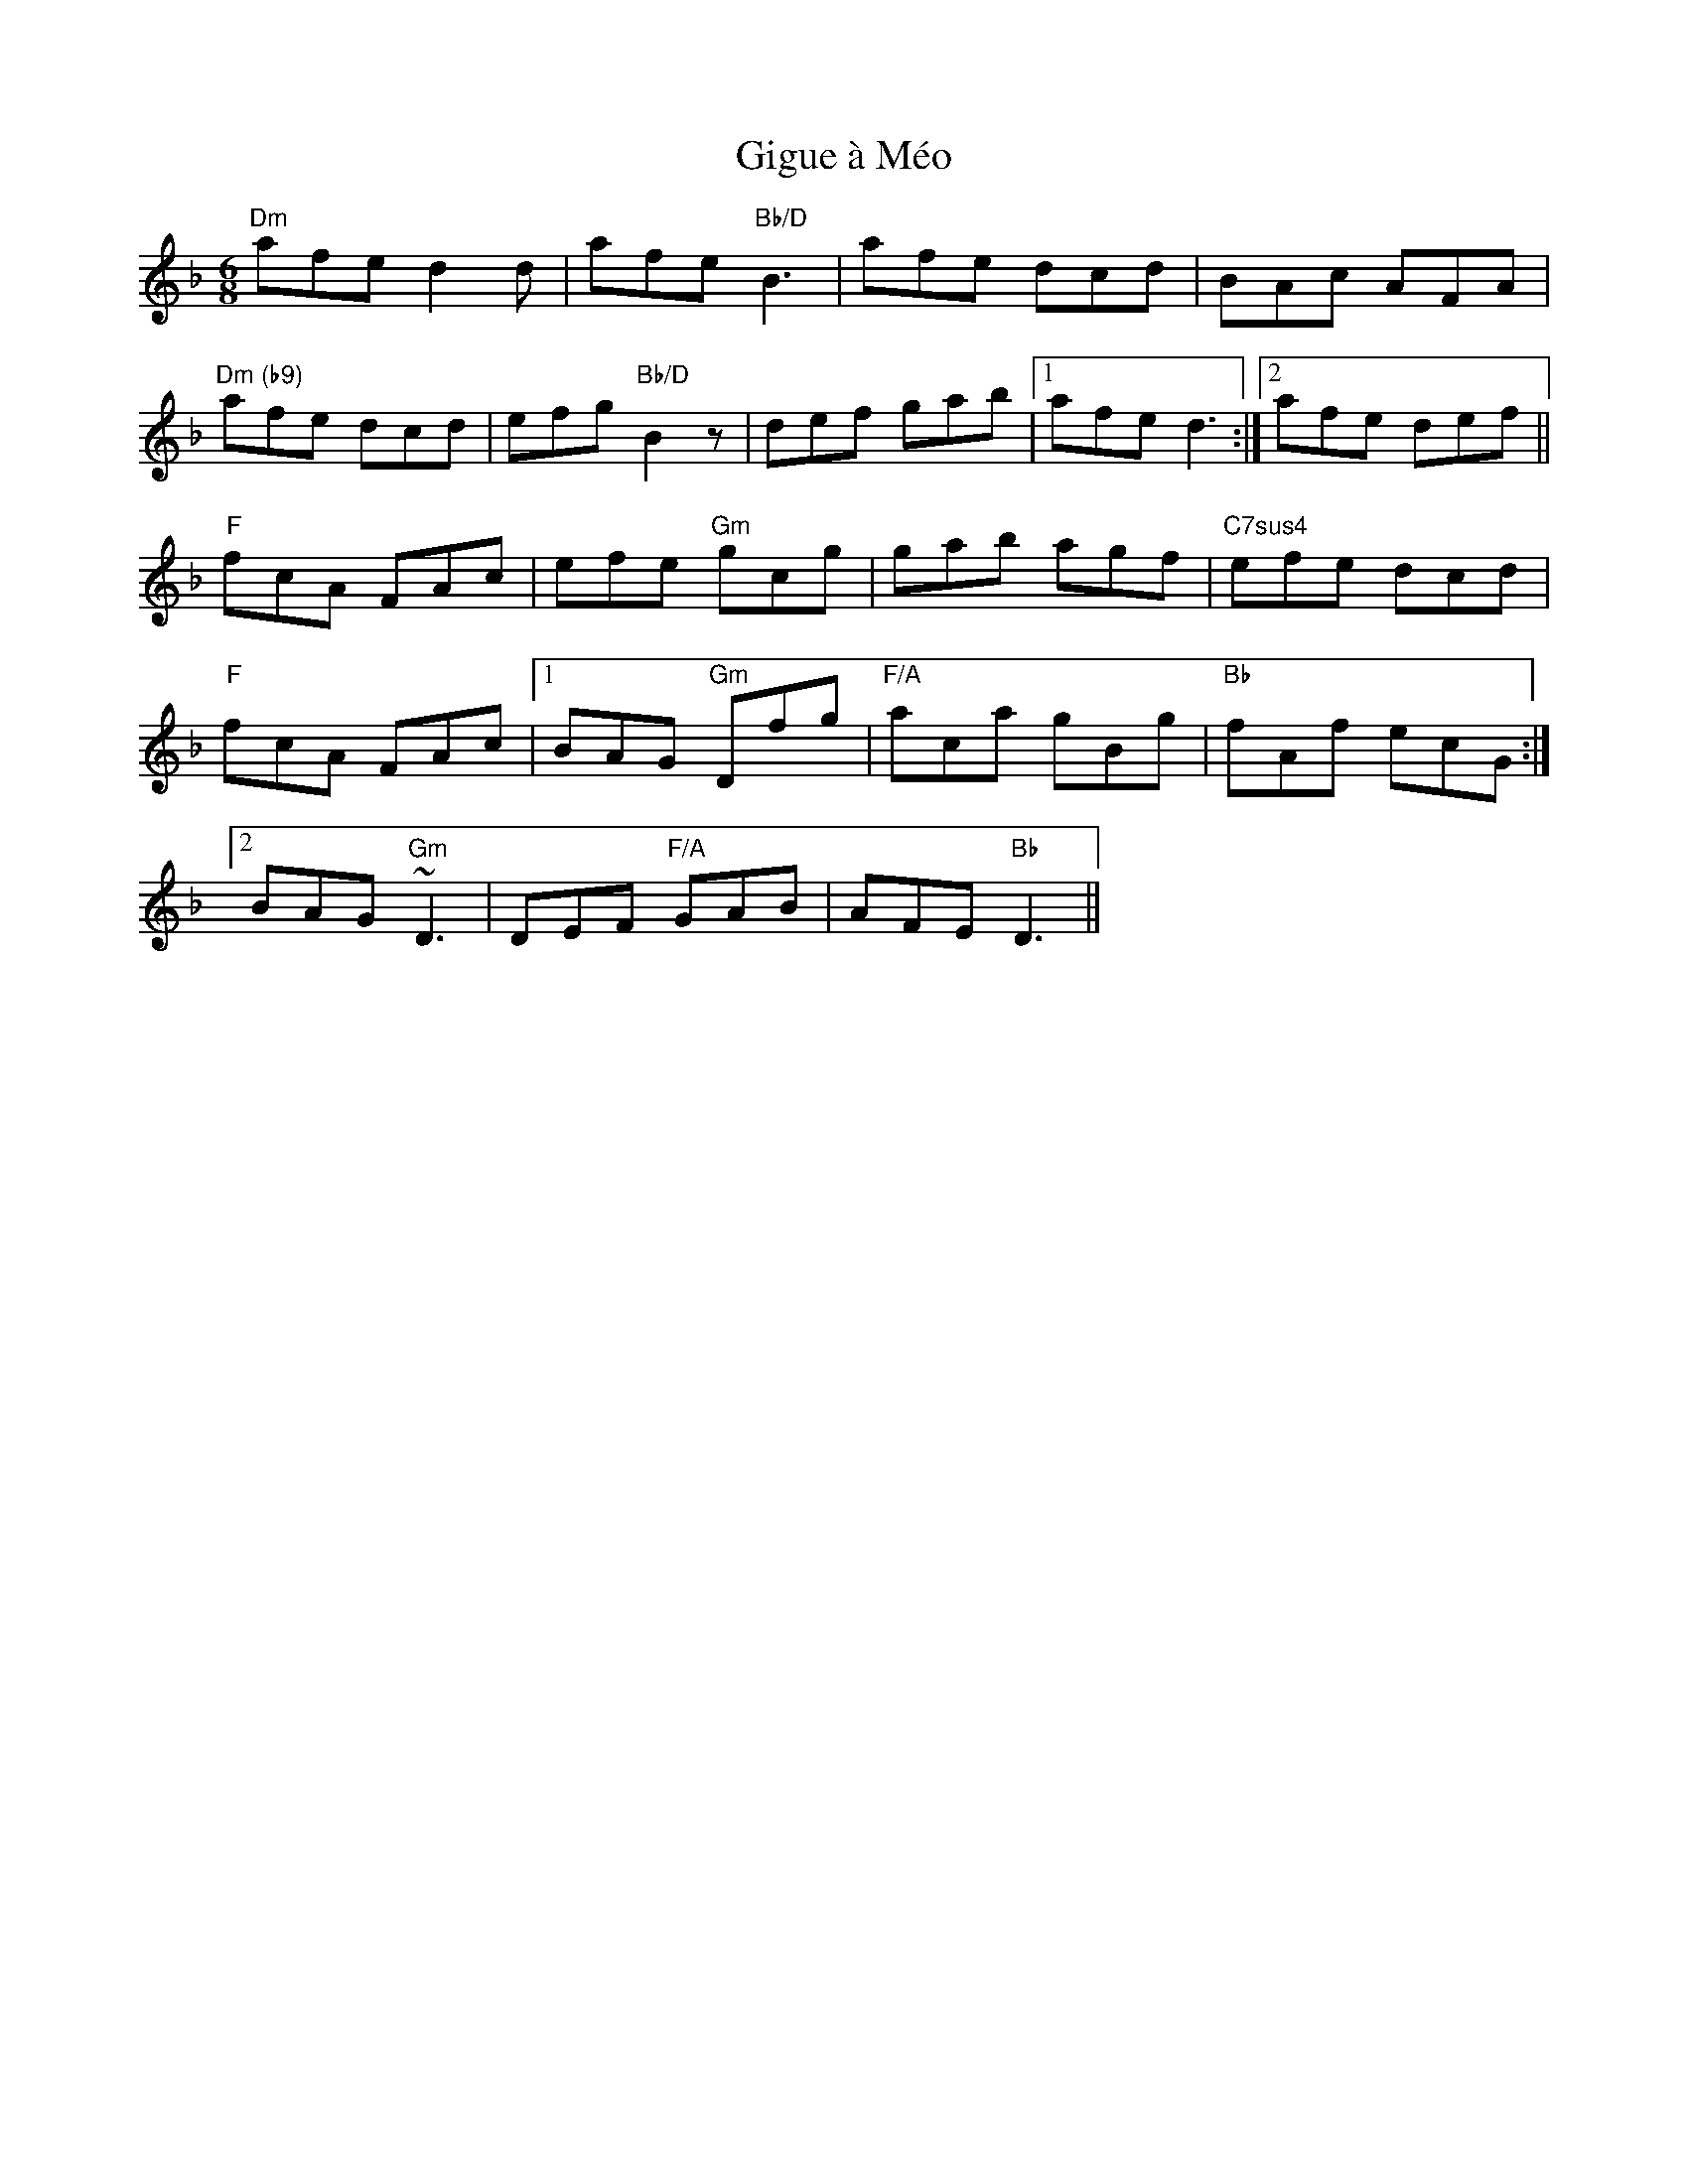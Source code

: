 X: 15142
T: Gigue à Méo
R: jig
M: 6/8
K: Dminor
"Dm"afe d2d|afe "Bb/D"B3|afe dcd|BAc AFA|
"Dm (b9)"afe dcd|efg "Bb/D"B2z|def gab|1 afe d3:|2 afe def||
"F"fcA FAc|efe "Gm"gcg|gab agf|"C7sus4"efe dcd|
"F"fcA FAc|1 BAG "Gm"Dfg|"F/A"aca gBg|"Bb"fAf ecG:|2
BAG "Gm"~D3|DEF "F/A"GAB|AFE "Bb"D3||

